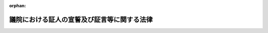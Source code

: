 .. _322AC1000000225_20250601_504AC0000000068:

:orphan:

============================================
議院における証人の宣誓及び証言等に関する法律
============================================

.. raw:: html
    
    
    <main id="contentsLaw" class="active">
    <div id="innerDocument" class="active">
    
    
    
    
    <div style="margin-bottom: 12px;">
    <div id="lawTitleNo" style="font-size: 1.067rem; font-weight: bold;" class="_shokanBoxParent">昭和二十二年法律第二百二十五号<div class="_shokanBox"></div>
    <div class="_inyoBox" id="_inyo_"></div>
    </div>
    <div id="lawTitle" style="margin-left: 3rem; font-size: 1.5rem; font-weight: bold; line-height: 1.25em;" class="_shokanBoxParent">
    <span data-xpath="">議院における証人の宣誓及び証言等に関する法律</span><div class="_shokanBox" id="_shokan_"><div class="_shokanBtnIcons"></div></div>
    <div class="_inyoBox" id="_inyo_"></div>
    </div>
    </div><section id="MainProvision" class="active MainProvision"><section id="" class="active Article"><div style="margin-left: 1em; text-indent: -1em;" id="" class="_div_ArticleTitle _shokanBoxParent">
    <span style="font-weight: bold;">第一条</span>　<span data-xpath="">各議院から、議案その他の審査又は国政に関する調査のため、証人として出頭及び証言又は書類の提出（提示を含むものとする。以下同じ。）を求められたときは、この法律に別段の定めのある場合を除いて、何人でも、これに応じなければならない。</span><div class="_shokanBox" id="_shokan_"><div class="_shokanBtnIcons"></div></div>
    <div class="_inyoBox" id="_inyo_"></div>
    </div></section><section id="" class="active Article"><div style="margin-left: 1em; text-indent: -1em;" id="" class="_div_ArticleTitle _shokanBoxParent">
    <span style="font-weight: bold;">第一条の二</span>　<span data-xpath="">各議院は、疾病その他の理由により証人として議院に出頭することが困難な場合であつて、議案その他の審査又は国政に関する調査のため証言を求めることが特に必要なときに限り、証人として議院外の指定する場所に出頭すべき旨の要求をし、又は証人としてその現在場所において証言すべき旨の要求をすることができる。</span><div class="_shokanBox" id="_shokan_"><div class="_shokanBtnIcons"></div></div>
    <div class="_inyoBox" id="_inyo_"></div>
    </div>
    <div style="margin-left: 1em; text-indent: -1em;" class="_div_ParagraphSentence _shokanBoxParent">
    <span style="font-weight: bold;">②</span>　<span data-xpath="">前項の場合には、各議院若しくは委員会又は両議院の合同審査会の決定に基づき、その指名する二人以上の議員又は委員（以下「派遣議員等」という。）を派遣し、証人に証言を求めるものとする。</span><div class="_shokanBox" id="_shokan_"><div class="_shokanBtnIcons"></div></div>
    <div class="_inyoBox" id="_inyo_"></div>
    </div></section><section id="" class="active Article"><div style="margin-left: 1em; text-indent: -1em;" id="" class="_div_ArticleTitle _shokanBoxParent">
    <span style="font-weight: bold;">第一条の三</span>　<span data-xpath="">各議院は、証人として出頭すべき旨の要求をするときは、出頭すべき日（証人としてその現在場所において証言すべき旨の要求をするときは、証言すべき日）の五日（外国にある者については、十日）前までに、証人に対してその旨を通知するものとする。</span><span data-xpath="">ただし、特別の事情がある場合において証人の同意があるときは、この限りでない。</span><div class="_shokanBox" id="_shokan_"><div class="_shokanBtnIcons"></div></div>
    <div class="_inyoBox" id="_inyo_"></div>
    </div>
    <div style="margin-left: 1em; text-indent: -1em;" class="_div_ParagraphSentence _shokanBoxParent">
    <span style="font-weight: bold;">②</span>　<span data-xpath="">各議院は、前項の通知をする場合には、具体的に記載された証言を求める事項及び正当の理由がなくて出頭しないときは刑罰に処せられる旨（証人としてその現在場所において証言すべき旨の要求をする場合には、正当の理由がなくてその要求を拒んだときは刑罰に処せられる旨）を併せて通知するものとする。</span><div class="_shokanBox" id="_shokan_"><div class="_shokanBtnIcons"></div></div>
    <div class="_inyoBox" id="_inyo_"></div>
    </div>
    <div style="margin-left: 1em; text-indent: -1em;" class="_div_ParagraphSentence _shokanBoxParent">
    <span style="font-weight: bold;">③</span>　<span data-xpath="">各議院は、証人として書類の提出を求めるときは、次に掲げる事項を通知するものとする。</span><div class="_shokanBox" id="_shokan_"><div class="_shokanBtnIcons"></div></div>
    <div class="_inyoBox" id="_inyo_"></div>
    </div>
    <div id="" style="margin-left: 2em; text-indent: -1em;" class="_div_ItemSentence _shokanBoxParent">
    <span style="font-weight: bold;">一</span>　<span data-xpath="">第四条第一項に規定する者が刑事訴追を受け、又は有罪判決を受けるおそれのあるときは、書類の提出を拒むことができること。</span><div class="_shokanBox" id="_shokan_"><div class="_shokanBtnIcons"></div></div>
    <div class="_inyoBox" id="_inyo_"></div>
    </div>
    <div id="" style="margin-left: 2em; text-indent: -1em;" class="_div_ItemSentence _shokanBoxParent">
    <span style="font-weight: bold;">二</span>　<span data-xpath="">第四条第二項本文に規定する者が業務上委託を受けたため知り得た事実で他人の秘密に関するものについては、書類の提出を拒むことができること。</span><div class="_shokanBox" id="_shokan_"><div class="_shokanBtnIcons"></div></div>
    <div class="_inyoBox" id="_inyo_"></div>
    </div>
    <div id="" style="margin-left: 2em; text-indent: -1em;" class="_div_ItemSentence _shokanBoxParent">
    <span style="font-weight: bold;">三</span>　<span data-xpath="">正当の理由がなくて書類を提出しないときは刑罰に処せられること。</span><div class="_shokanBox" id="_shokan_"><div class="_shokanBtnIcons"></div></div>
    <div class="_inyoBox" id="_inyo_"></div>
    </div></section><section id="" class="active Article"><div style="margin-left: 1em; text-indent: -1em;" id="" class="_div_ArticleTitle _shokanBoxParent">
    <span style="font-weight: bold;">第一条の四</span>　<span data-xpath="">証人は、各議院の議長若しくは委員長又は両議院の合同審査会の会長の許可を得て、補佐人を選任することができる。</span><div class="_shokanBox" id="_shokan_"><div class="_shokanBtnIcons"></div></div>
    <div class="_inyoBox" id="_inyo_"></div>
    </div>
    <div style="margin-left: 1em; text-indent: -1em;" class="_div_ParagraphSentence _shokanBoxParent">
    <span style="font-weight: bold;">②</span>　<span data-xpath="">補佐人は、弁護士のうちから選任するようにするものとする。</span><div class="_shokanBox" id="_shokan_"><div class="_shokanBtnIcons"></div></div>
    <div class="_inyoBox" id="_inyo_"></div>
    </div>
    <div style="margin-left: 1em; text-indent: -1em;" class="_div_ParagraphSentence _shokanBoxParent">
    <span style="font-weight: bold;">③</span>　<span data-xpath="">補佐人は、証人の求めに応じ、宣誓及び証言の拒絶に関する事項に関し、助言することができる。</span><div class="_shokanBox" id="_shokan_"><div class="_shokanBtnIcons"></div></div>
    <div class="_inyoBox" id="_inyo_"></div>
    </div></section><section id="" class="active Article"><div style="margin-left: 1em; text-indent: -1em;" id="" class="_div_ArticleTitle _shokanBoxParent">
    <span style="font-weight: bold;">第一条の五</span>　<span data-xpath="">証人には、宣誓前に、次に掲げる事項を告げなければならない。</span><div class="_shokanBox" id="_shokan_"><div class="_shokanBtnIcons"></div></div>
    <div class="_inyoBox" id="_inyo_"></div>
    </div>
    <div id="" style="margin-left: 2em; text-indent: -1em;" class="_div_ItemSentence _shokanBoxParent">
    <span style="font-weight: bold;">一</span>　<span data-xpath="">第四条第一項に規定する者が刑事訴追を受け、又は有罪判決を受けるおそれのあるときは、宣誓又は証言を拒むことができること。</span><div class="_shokanBox" id="_shokan_"><div class="_shokanBtnIcons"></div></div>
    <div class="_inyoBox" id="_inyo_"></div>
    </div>
    <div id="" style="margin-left: 2em; text-indent: -1em;" class="_div_ItemSentence _shokanBoxParent">
    <span style="font-weight: bold;">二</span>　<span data-xpath="">第四条第二項本文に規定する者が業務上委託を受けたため知り得た事実で他人の秘密に関するものについては、宣誓又は証言を拒むことができること。</span><div class="_shokanBox" id="_shokan_"><div class="_shokanBtnIcons"></div></div>
    <div class="_inyoBox" id="_inyo_"></div>
    </div>
    <div id="" style="margin-left: 2em; text-indent: -1em;" class="_div_ItemSentence _shokanBoxParent">
    <span style="font-weight: bold;">三</span>　<span data-xpath="">正当の理由がなくて宣誓又は証言を拒んだときは刑罰に処せられること。</span><div class="_shokanBox" id="_shokan_"><div class="_shokanBtnIcons"></div></div>
    <div class="_inyoBox" id="_inyo_"></div>
    </div>
    <div id="" style="margin-left: 2em; text-indent: -1em;" class="_div_ItemSentence _shokanBoxParent">
    <span style="font-weight: bold;">四</span>　<span data-xpath="">虚偽の陳述をしたときは刑罰に処せられること。</span><div class="_shokanBox" id="_shokan_"><div class="_shokanBtnIcons"></div></div>
    <div class="_inyoBox" id="_inyo_"></div>
    </div></section><section id="" class="active Article"><div style="margin-left: 1em; text-indent: -1em;" id="" class="_div_ArticleTitle _shokanBoxParent">
    <span style="font-weight: bold;">第二条</span>　<span data-xpath="">各議院若しくは委員会又は両議院の合同審査会が証人に証言を求めるとき（派遣議員等を派遣して証言を求めるときを含む。）は、この法律に別段の定めのある場合を除いて、その前に宣誓をさせなければならない。</span><div class="_shokanBox" id="_shokan_"><div class="_shokanBtnIcons"></div></div>
    <div class="_inyoBox" id="_inyo_"></div>
    </div></section><section id="" class="active Article"><div style="margin-left: 1em; text-indent: -1em;" id="" class="_div_ArticleTitle _shokanBoxParent">
    <span style="font-weight: bold;">第三条</span>　<span data-xpath="">宣誓を行う場合は、証人に宣誓書を朗読させ、且つこれに署名捺印させるものとする。</span><div class="_shokanBox" id="_shokan_"><div class="_shokanBtnIcons"></div></div>
    <div class="_inyoBox" id="_inyo_"></div>
    </div>
    <div style="margin-left: 1em; text-indent: -1em;" class="_div_ParagraphSentence _shokanBoxParent">
    <span style="font-weight: bold;">②</span>　<span data-xpath="">宣誓書には、良心に従つて、真実を述べ、何事もかくさず、又、何事もつけ加えないことを誓う旨が記載されていなければならない。</span><div class="_shokanBox" id="_shokan_"><div class="_shokanBtnIcons"></div></div>
    <div class="_inyoBox" id="_inyo_"></div>
    </div></section><section id="" class="active Article"><div style="margin-left: 1em; text-indent: -1em;" id="" class="_div_ArticleTitle _shokanBoxParent">
    <span style="font-weight: bold;">第四条</span>　<span data-xpath="">証人は、自己又は次に掲げる者が刑事訴追を受け、又は有罪判決を受けるおそれのあるときは、宣誓、証言又は書類の提出を拒むことができる。</span><div class="_shokanBox" id="_shokan_"><div class="_shokanBtnIcons"></div></div>
    <div class="_inyoBox" id="_inyo_"></div>
    </div>
    <div id="" style="margin-left: 2em; text-indent: -1em;" class="_div_ItemSentence _shokanBoxParent">
    <span style="font-weight: bold;">一</span>　<span data-xpath="">自己の配偶者、三親等内の血族若しくは二親等内の姻族又は自己とこれらの親族関係があつた者</span><div class="_shokanBox" id="_shokan_"><div class="_shokanBtnIcons"></div></div>
    <div class="_inyoBox" id="_inyo_"></div>
    </div>
    <div id="" style="margin-left: 2em; text-indent: -1em;" class="_div_ItemSentence _shokanBoxParent">
    <span style="font-weight: bold;">二</span>　<span data-xpath="">自己の後見人、後見監督人又は保佐人</span><div class="_shokanBox" id="_shokan_"><div class="_shokanBtnIcons"></div></div>
    <div class="_inyoBox" id="_inyo_"></div>
    </div>
    <div id="" style="margin-left: 2em; text-indent: -1em;" class="_div_ItemSentence _shokanBoxParent">
    <span style="font-weight: bold;">三</span>　<span data-xpath="">自己を後見人、後見監督人又は保佐人とする者</span><div class="_shokanBox" id="_shokan_"><div class="_shokanBtnIcons"></div></div>
    <div class="_inyoBox" id="_inyo_"></div>
    </div>
    <div style="margin-left: 1em; text-indent: -1em;" class="_div_ParagraphSentence _shokanBoxParent">
    <span style="font-weight: bold;">②</span>　<span data-xpath="">医師、歯科医師、薬剤師、助産師、看護師、弁護士（外国法事務弁護士を含む。）、弁理士、公証人、宗教の職にある者又はこれらの職にあつた者は、業務上委託を受けたため知り得た事実で他人の秘密に関するものについては、宣誓、証言又は書類の提出を拒むことができる。</span><span data-xpath="">ただし、本人が承諾した場合は、この限りでない。</span><div class="_shokanBox" id="_shokan_"><div class="_shokanBtnIcons"></div></div>
    <div class="_inyoBox" id="_inyo_"></div>
    </div>
    <div style="margin-left: 1em; text-indent: -1em;" class="_div_ParagraphSentence _shokanBoxParent">
    <span style="font-weight: bold;">③</span>　<span data-xpath="">証人は、宣誓、証言又は書類の提出を拒むときは、その事由を示さなければならない。</span><div class="_shokanBox" id="_shokan_"><div class="_shokanBtnIcons"></div></div>
    <div class="_inyoBox" id="_inyo_"></div>
    </div></section><section id="" class="active Article"><div style="margin-left: 1em; text-indent: -1em;" id="" class="_div_ArticleTitle _shokanBoxParent">
    <span style="font-weight: bold;">第五条</span>　<span data-xpath="">各議院若しくは委員会又は両議院の合同審査会は、証人が公務員（国務大臣、内閣官房副長官、内閣総理大臣補佐官、副大臣、大臣政務官及び大臣補佐官以外の国会議員を除く。以下同じ。）である場合又は公務員であつた場合その者が知り得た事実について、本人又は当該公務所から職務上の秘密に関するものであることを申し立てたときは、当該公務所又はその監督庁の承認がなければ、証言又は書類の提出を求めることができない。</span><div class="_shokanBox" id="_shokan_"><div class="_shokanBtnIcons"></div></div>
    <div class="_inyoBox" id="_inyo_"></div>
    </div>
    <div style="margin-left: 1em; text-indent: -1em;" class="_div_ParagraphSentence _shokanBoxParent">
    <span style="font-weight: bold;">②</span>　<span data-xpath="">当該公務所又はその監督庁が前項の承認を拒むときは、その理由を疏明しなければならない。</span><span data-xpath="">その理由をその議院若しくは委員会又は合同審査会において受諾し得る場合には、証人は証言又は書類を提出する必要がない。</span><div class="_shokanBox" id="_shokan_"><div class="_shokanBtnIcons"></div></div>
    <div class="_inyoBox" id="_inyo_"></div>
    </div>
    <div style="margin-left: 1em; text-indent: -1em;" class="_div_ParagraphSentence _shokanBoxParent">
    <span style="font-weight: bold;">③</span>　<span data-xpath="">前項の理由を受諾することができない場合は、その議院若しくは委員会又は合同審査会は、更にその証言又は書類の提出が国家の重大な利益に悪影響を及ぼす旨の内閣の声明を要求することができる。</span><span data-xpath="">その声明があつた場合は、証人は証言又は書類を提出する必要がない。</span><div class="_shokanBox" id="_shokan_"><div class="_shokanBtnIcons"></div></div>
    <div class="_inyoBox" id="_inyo_"></div>
    </div>
    <div style="margin-left: 1em; text-indent: -1em;" class="_div_ParagraphSentence _shokanBoxParent">
    <span style="font-weight: bold;">④</span>　<span data-xpath="">前項の要求後十日以内に、内閣がその声明を出さないときは、証人は、先に要求された証言をし、又は書類を提出しなければならない。</span><div class="_shokanBox" id="_shokan_"><div class="_shokanBtnIcons"></div></div>
    <div class="_inyoBox" id="_inyo_"></div>
    </div></section><section id="" class="active Article"><div style="margin-left: 1em; text-indent: -1em;" id="" class="_div_ArticleTitle _shokanBoxParent">
    <span style="font-weight: bold;">第五条の二</span>　<span data-xpath="">各議院若しくは各議院の委員会又は両議院の合同審査会が第一条の規定によりその内容に特定秘密（特定秘密の保護に関する法律（平成二十五年法律第百八号。以下「特定秘密保護法」という。）第三条第一項に規定する特定秘密をいう。以下同じ。）若しくは重要経済安保情報（重要経済安保情報の保護及び活用に関する法律（令和六年法律第二十七号。以下「重要経済安保情報保護活用法」という。）第三条第一項に規定する重要経済安保情報をいう。以下同じ。）である情報が含まれる証言又は特定秘密若しくは重要経済安保情報である情報を記録する書類の提出を公務員である証人又は公務員であつた証人に求めた場合において、これらの証言又は書類に係る特定秘密の指定（特定秘密保護法第三条第一項の規定による指定をいう。）又は重要経済安保情報の指定（重要経済安保情報保護活用法第三条第一項の規定による指定をいう。）をした行政機関の長（特定秘密保護法第三条第一項に規定する行政機関の長又は重要経済安保情報保護活用法第二条第二項に規定する行政機関の長をいう。以下この条及び次条において同じ。）が前条第二項の規定により理由を疎明して同条第一項の承認を拒んだときは、その議院若しくは委員会又は両議院の合同審査会は、同条第三項の規定により内閣の声明を要求することに代えて、その議院（両議院の合同審査会にあつては、その会長が属する議院）の情報監視審査会に対し、行政機関の長が同条第一項の承認を拒んだことについて審査を求め、又はこれを要請することができる。</span><div class="_shokanBox" id="_shokan_"><div class="_shokanBtnIcons"></div></div>
    <div class="_inyoBox" id="_inyo_"></div>
    </div></section><section id="" class="active Article"><div style="margin-left: 1em; text-indent: -1em;" id="" class="_div_ArticleTitle _shokanBoxParent">
    <span style="font-weight: bold;">第五条の三</span>　<span data-xpath="">情報監視審査会は、前条の規定による審査の求め又は要請を受けた場合は、各議院の議決により定めるところにより、これについて審査するものとする。</span><div class="_shokanBox" id="_shokan_"><div class="_shokanBtnIcons"></div></div>
    <div class="_inyoBox" id="_inyo_"></div>
    </div>
    <div style="margin-left: 1em; text-indent: -1em;" class="_div_ParagraphSentence _shokanBoxParent">
    <span style="font-weight: bold;">②</span>　<span data-xpath="">各議院の情報監視審査会から審査のため、行政機関の長に対し、必要な特定秘密又は重要経済安保情報の提出を求めたときは、その求めに応じなければならない。</span><div class="_shokanBox" id="_shokan_"><div class="_shokanBtnIcons"></div></div>
    <div class="_inyoBox" id="_inyo_"></div>
    </div>
    <div style="margin-left: 1em; text-indent: -1em;" class="_div_ParagraphSentence _shokanBoxParent">
    <span style="font-weight: bold;">③</span>　<span data-xpath="">前項の場合における特定秘密保護法及び重要経済安保情報保護活用法の規定の適用については、特定秘密保護法第十条第一項第一号イ中「各議院又は各議院の委員会若しくは参議院の調査会」とあるのは「各議院の情報監視審査会」と、「国会法（昭和二十二年法律第七十九号）第百四条第一項（同法第五十四条の四第一項において準用する場合を含む。）又は議院における証人の宣誓及び証言等に関する法律（昭和二十二年法律第二百二十五号）第一条」とあるのは「議院における証人の宣誓及び証言等に関する法律（昭和二十二年法律第二百二十五号）第五条の三第二項」と、「審査又は調査であって、国会法第五十二条第二項（同法第五十四条の四第一項において準用する場合を含む。）又は第六十二条の規定により公開しないこととされたもの」とあるのは「審査（公開しないで行われるものに限る。）」と、特定秘密保護法第二十三条第二項中「、第十条」とあるのは「、第十条（議院における証人の宣誓及び証言等に関する法律第五条の三第三項の規定により読み替えて適用する場合を含む。）」と、重要経済安保情報保護活用法第九条第一項第一号イ中「各議院又は各議院の委員会若しくは参議院の調査会」とあるのは「各議院の情報監視審査会」と、「国会法（昭和二十二年法律第七十九号）第百四条第一項（同法第五十四条の四第一項において準用する場合を含む。）又は議院における証人の宣誓及び証言等に関する法律（昭和二十二年法律第二百二十五号）第一条」とあるのは「議院における証人の宣誓及び証言等に関する法律（昭和二十二年法律第二百二十五号）第五条の三第二項」と、「審査又は調査であって、国会法第五十二条第二項（同法第五十四条の四第一項において準用する場合を含む。）又は第六十二条の規定により公開しないこととされたもの」とあるのは「審査（公開しないで行われるものに限る。）」と、重要経済安保情報保護活用法第二十三条第二項中「、第九条」とあるのは「、第九条（議院における証人の宣誓及び証言等に関する法律第五条の三第三項の規定により読み替えて適用する場合を含む。）」とする。</span><div class="_shokanBox" id="_shokan_"><div class="_shokanBtnIcons"></div></div>
    <div class="_inyoBox" id="_inyo_"></div>
    </div>
    <div style="margin-left: 1em; text-indent: -1em;" class="_div_ParagraphSentence _shokanBoxParent">
    <span style="font-weight: bold;">④</span>　<span data-xpath="">行政機関の長が第二項の求めに応じないときは、その理由を疎明しなければならない。</span><span data-xpath="">その理由をその情報監視審査会において受諾し得る場合には、行政機関の長は、その特定秘密又は重要経済安保情報の提出をする必要がない。</span><div class="_shokanBox" id="_shokan_"><div class="_shokanBtnIcons"></div></div>
    <div class="_inyoBox" id="_inyo_"></div>
    </div>
    <div style="margin-left: 1em; text-indent: -1em;" class="_div_ParagraphSentence _shokanBoxParent">
    <span style="font-weight: bold;">⑤</span>　<span data-xpath="">前項の理由を受諾することができない場合は、その情報監視審査会は、更にその特定秘密又は重要経済安保情報の提出が我が国の安全保障に著しい支障を及ぼすおそれがある旨の内閣の声明を要求することができる。</span><span data-xpath="">その声明があつた場合は、行政機関の長は、その特定秘密又は重要経済安保情報の提出をする必要がない。</span><div class="_shokanBox" id="_shokan_"><div class="_shokanBtnIcons"></div></div>
    <div class="_inyoBox" id="_inyo_"></div>
    </div>
    <div style="margin-left: 1em; text-indent: -1em;" class="_div_ParagraphSentence _shokanBoxParent">
    <span style="font-weight: bold;">⑥</span>　<span data-xpath="">前項の要求後十日以内に、内閣がその声明を出さないときは、行政機関の長は、先に求められた特定秘密又は重要経済安保情報の提出をしなければならない。</span><div class="_shokanBox" id="_shokan_"><div class="_shokanBtnIcons"></div></div>
    <div class="_inyoBox" id="_inyo_"></div>
    </div>
    <div style="margin-left: 1em; text-indent: -1em;" class="_div_ParagraphSentence _shokanBoxParent">
    <span style="font-weight: bold;">⑦</span>　<span data-xpath="">情報監視審査会は、第一項の審査の結果に基づき必要があると認めるときは、行政機関の長に対し、当該審査の求め又は要請をした議院若しくは委員会又は両議院の合同審査会の求めに応じて第五条第一項の承認をすべき旨の勧告をすることができる。</span><span data-xpath="">この場合において、当該勧告は、その承認を求める証言又は書類の範囲を限定して行うことができる。</span><div class="_shokanBox" id="_shokan_"><div class="_shokanBtnIcons"></div></div>
    <div class="_inyoBox" id="_inyo_"></div>
    </div>
    <div style="margin-left: 1em; text-indent: -1em;" class="_div_ParagraphSentence _shokanBoxParent">
    <span style="font-weight: bold;">⑧</span>　<span data-xpath="">第四項から第六項までの規定は、行政機関の長が前項の勧告に従わない場合について準用する。</span><span data-xpath="">この場合において、第四項及び第五項中「行政機関の長は」とあるのは「証人は」と、「その特定秘密又は重要経済安保情報の提出」とあるのは「その勧告に係る証言又は書類の提出」と、第六項中「行政機関の長は」とあるのは「証人は」と、「先に求められた特定秘密又は重要経済安保情報の提出」とあるのは「その勧告に係る証言又は書類の提出」と読み替えるものとする。</span><div class="_shokanBox" id="_shokan_"><div class="_shokanBtnIcons"></div></div>
    <div class="_inyoBox" id="_inyo_"></div>
    </div>
    <div style="margin-left: 1em; text-indent: -1em;" class="_div_ParagraphSentence _shokanBoxParent">
    <span style="font-weight: bold;">⑨</span>　<span data-xpath="">情報監視審査会は、第一項の審査の結果を、当該審査の求め又は要請をした議院若しくは委員会又は両議院の合同審査会に対して通知するものとする。</span><div class="_shokanBox" id="_shokan_"><div class="_shokanBtnIcons"></div></div>
    <div class="_inyoBox" id="_inyo_"></div>
    </div></section><section id="" class="active Article"><div style="margin-left: 1em; text-indent: -1em;" id="" class="_div_ArticleTitle _shokanBoxParent">
    <span style="font-weight: bold;">第五条の四</span>　<span data-xpath="">前条の規定により、特定秘密又は重要経済安保情報が各議院の情報監視審査会に提出されたときは、その特定秘密又は重要経済安保情報は、その情報監視審査会の委員及び各議院の議決により定める者並びにその事務を行う職員に限り、かつ、その審査に必要な範囲で、利用し、又は知ることができるものとする。</span><div class="_shokanBox" id="_shokan_"><div class="_shokanBtnIcons"></div></div>
    <div class="_inyoBox" id="_inyo_"></div>
    </div></section><section id="" class="active Article"><div style="margin-left: 1em; text-indent: -1em;" id="" class="_div_ArticleTitle _shokanBoxParent">
    <span style="font-weight: bold;">第五条の五</span>　<span data-xpath="">第一条の規定により、各議院若しくは委員会又は両議院の合同審査会に、その内容に特定秘密若しくは重要経済安保情報である情報が含まれる証言がされ、又は特定秘密若しくは重要経済安保情報である情報を記録する書類が提出されたときは、その証言又は書類は、その議院の議員若しくは委員会の委員又は合同審査会の委員及びその事務を行う職員に限り、かつ、その審査又は調査に必要な範囲で、利用し、又は知ることができるものとする。</span><div class="_shokanBox" id="_shokan_"><div class="_shokanBtnIcons"></div></div>
    <div class="_inyoBox" id="_inyo_"></div>
    </div></section><section id="" class="active Article"><div style="margin-left: 1em; text-indent: -1em;" id="" class="_div_ArticleTitle _shokanBoxParent">
    <span style="font-weight: bold;">第五条の六</span>　<span data-xpath="">各議院の議長若しくは委員長又は両議院の合同審査会の会長は、議員又は委員の証人に対する尋問が、証言を求める事項と無関係な尋問、威嚇的又は侮辱的な尋問その他適切でない尋問と認めるときは、これを制限することができる。</span><div class="_shokanBox" id="_shokan_"><div class="_shokanBtnIcons"></div></div>
    <div class="_inyoBox" id="_inyo_"></div>
    </div></section><section id="" class="active Article"><div style="margin-left: 1em; text-indent: -1em;" id="" class="_div_ArticleTitle _shokanBoxParent">
    <span style="font-weight: bold;">第五条の七</span>　<span data-xpath="">委員会又は両議院の合同審査会における証人の宣誓及び証言中の撮影及び録音については、委員長又は両議院の合同審査会の会長が、証人の意見を聴いた上で、委員会又は両議院の合同審査会に諮り、これを許可する。</span><div class="_shokanBox" id="_shokan_"><div class="_shokanBtnIcons"></div></div>
    <div class="_inyoBox" id="_inyo_"></div>
    </div>
    <div style="margin-left: 1em; text-indent: -1em;" class="_div_ParagraphSentence _shokanBoxParent">
    <span style="font-weight: bold;">②</span>　<span data-xpath="">証人は、前項の意見を述べるに当たつては、その理由について説明することを要しない。</span><div class="_shokanBox" id="_shokan_"><div class="_shokanBtnIcons"></div></div>
    <div class="_inyoBox" id="_inyo_"></div>
    </div></section><section id="" class="active Article"><div style="margin-left: 1em; text-indent: -1em;" id="" class="_div_ArticleTitle _shokanBoxParent">
    <span style="font-weight: bold;">第五条の八</span>　<span data-xpath="">国は、証人として出頭し、証言し、若しくは書類を提出し、又は証人として出頭しようとし、証言しようとし、若しくは書類を提出しようとしたことにより、当該証人又はその配偶者（婚姻の届出をしないが、事実上婚姻関係と同様の事情にある者を含む。）、直系血族若しくは同居の親族が、他人からその身体又は生命に害を加えられた場合における被害者その他の者に対し、証人等の被害についての給付に関する法律（昭和三十三年法律第百九号）の規定の例により、給付を行う。</span><span data-xpath="">この場合において、同法第六条中「政令で定める」とあるのは「両議院の議長が協議して定めるところによる」と、同法第九条第一項中「法務大臣」とあるのは「各議院の議長」とする。</span><div class="_shokanBox" id="_shokan_"><div class="_shokanBtnIcons"></div></div>
    <div class="_inyoBox" id="_inyo_"></div>
    </div></section><section id="" class="active Article"><div style="margin-left: 1em; text-indent: -1em;" id="" class="_div_ArticleTitle _shokanBoxParent">
    <span style="font-weight: bold;">第六条</span>　<span data-xpath="">この法律により宣誓した証人が虚偽の陳述をしたときは、三月以上十年以下の拘禁刑に処する。</span><div class="_shokanBox" id="_shokan_"><div class="_shokanBtnIcons"></div></div>
    <div class="_inyoBox" id="_inyo_"></div>
    </div>
    <div style="margin-left: 1em; text-indent: -1em;" class="_div_ParagraphSentence _shokanBoxParent">
    <span style="font-weight: bold;">②</span>　<span data-xpath="">前項の罪を犯した者が当該議院若しくは委員会又は両議院の合同審査会の審査又は調査の終わる前であつて、かつ、犯罪の発覚する前に自白したときは、その刑を減軽又は免除することができる。</span><div class="_shokanBox" id="_shokan_"><div class="_shokanBtnIcons"></div></div>
    <div class="_inyoBox" id="_inyo_"></div>
    </div></section><section id="" class="active Article"><div style="margin-left: 1em; text-indent: -1em;" id="" class="_div_ArticleTitle _shokanBoxParent">
    <span style="font-weight: bold;">第七条</span>　<span data-xpath="">正当の理由がなくて、証人が出頭せず、現在場所において証言すべきことの要求を拒み、若しくは要求された書類を提出しないとき、又は証人が宣誓若しくは証言を拒んだときは、一年以下の拘禁刑又は十万円以下の罰金に処する。</span><div class="_shokanBox" id="_shokan_"><div class="_shokanBtnIcons"></div></div>
    <div class="_inyoBox" id="_inyo_"></div>
    </div>
    <div style="margin-left: 1em; text-indent: -1em;" class="_div_ParagraphSentence _shokanBoxParent">
    <span style="font-weight: bold;">②</span>　<span data-xpath="">前項の罪を犯した者には、情状により、拘禁刑及び罰金を併科することができる。</span><div class="_shokanBox" id="_shokan_"><div class="_shokanBtnIcons"></div></div>
    <div class="_inyoBox" id="_inyo_"></div>
    </div></section><section id="" class="active Article"><div style="margin-left: 1em; text-indent: -1em;" id="" class="_div_ArticleTitle _shokanBoxParent">
    <span style="font-weight: bold;">第八条</span>　<span data-xpath="">各議院若しくは委員会又は両議院の合同審査会は、証人が前二条の罪を犯したものと認めたときは、告発しなければならない。</span><span data-xpath="">但し、虚偽の証言をした者が当該議院若しくは委員会又は合同審査会の審査又は調査の終る前であつて、且つ犯罪の発覚する前に自白したときは、当該議院は、告発しないことを議決することができる。</span><span data-xpath="">合同審査会における事件は、両議院の議決を要する。</span><div class="_shokanBox" id="_shokan_"><div class="_shokanBtnIcons"></div></div>
    <div class="_inyoBox" id="_inyo_"></div>
    </div>
    <div style="margin-left: 1em; text-indent: -1em;" class="_div_ParagraphSentence _shokanBoxParent">
    <span style="font-weight: bold;">②</span>　<span data-xpath="">委員会又は両議院の合同審査会が前項の規定により告発するには、出席委員の三分の二以上の多数による議決を要する。</span><div class="_shokanBox" id="_shokan_"><div class="_shokanBtnIcons"></div></div>
    <div class="_inyoBox" id="_inyo_"></div>
    </div></section><section id="" class="active Article"><div style="margin-left: 1em; text-indent: -1em;" id="" class="_div_ArticleTitle _shokanBoxParent">
    <span style="font-weight: bold;">第九条</span>　<span data-xpath="">証人又はその親族に対し、当該証人の出頭、証言又は書類の提出に関し、正当の理由がなくて、面会を強要し、又は威迫する言動をした者は、一年以下の拘禁刑又は十万円以下の罰金に処する。</span><div class="_shokanBox" id="_shokan_"><div class="_shokanBtnIcons"></div></div>
    <div class="_inyoBox" id="_inyo_"></div>
    </div></section></section><section id="" class="active SupplProvision"><div class="_div_SupplProvisionLabel SupplProvisionLabel _shokanBoxParent" style="margin-bottom: 10px; margin-left: 3em; font-weight: bold;">
    <span data-xpath="">附　則</span><div class="_shokanBox" id="_shokan_"><div class="_shokanBtnIcons"></div></div>
    <div class="_inyoBox" id="_inyo_"></div>
    </div>
    <section class="active Paragraph"><div style="margin-left: 1em; text-indent: -1em;" class="_div_ParagraphSentence _shokanBoxParent">
    <span style="font-weight: bold;">①</span>　<span data-xpath="">この法律は、公布の日から、これを施行する。</span><div class="_shokanBox" id="_shokan_"><div class="_shokanBtnIcons"></div></div>
    <div class="_inyoBox" id="_inyo_"></div>
    </div></section><section class="active Paragraph"><div style="margin-left: 1em; text-indent: -1em;" class="_div_ParagraphSentence _shokanBoxParent">
    <span style="font-weight: bold;">②</span>　<span data-xpath="">国会法（昭和二十二年法律第七十九号）附則第六項の規定により国会に東京電力福島原子力発電所事故に係る両議院の議院運営委員会の合同協議会が置かれている間における第一条から第一条の三までの規定の適用については、第一条中「各議院」とあるのは「各議院又は両院合同協議会（国会法（昭和二十二年法律第七十九号）附則第六項に規定する東京電力福島原子力発電所事故に係る両議院の議院運営委員会の合同協議会をいう。以下同じ。）」と、第一条の二第一項中「各議院」とあるのは「各議院又は両院合同協議会」と、同条第二項中「合同審査会」とあるのは「合同審査会（両院合同協議会を含む。以下同じ。）」と、第一条の三中「各議院」とあるのは「各議院又は両院合同協議会」とする。</span><div class="_shokanBox" id="_shokan_"><div class="_shokanBtnIcons"></div></div>
    <div class="_inyoBox" id="_inyo_"></div>
    </div></section></section><section id="" class="active SupplProvision"><div class="_div_SupplProvisionLabel SupplProvisionLabel _shokanBoxParent" style="margin-bottom: 10px; margin-left: 3em; font-weight: bold;">
    <span data-xpath="">附　則</span>　（昭和六三年一一月二六日法律第八九号）　抄<div class="_shokanBox" id="_shokan_"><div class="_shokanBtnIcons"></div></div>
    <div class="_inyoBox" id="_inyo_"></div>
    </div>
    <section class="active Paragraph"><div id="" style="margin-left: 1em; font-weight: bold;" class="_div_ParagraphCaption _shokanBoxParent">
    <span data-xpath="">（施行期日）</span><div class="_shokanBox"></div>
    <div class="_inyoBox"></div>
    </div>
    <div style="margin-left: 1em; text-indent: -1em;" class="_div_ParagraphSentence _shokanBoxParent">
    <span style="font-weight: bold;">１</span>　<span data-xpath="">この法律は、公布の日から起算して二十日を経過した日から施行する。</span><div class="_shokanBox" id="_shokan_"><div class="_shokanBtnIcons"></div></div>
    <div class="_inyoBox" id="_inyo_"></div>
    </div></section><section class="active Paragraph"><div id="" style="margin-left: 1em; font-weight: bold;" class="_div_ParagraphCaption _shokanBoxParent">
    <span data-xpath="">（経過措置）</span><div class="_shokanBox"></div>
    <div class="_inyoBox"></div>
    </div>
    <div style="margin-left: 1em; text-indent: -1em;" class="_div_ParagraphSentence _shokanBoxParent">
    <span style="font-weight: bold;">２</span>　<span data-xpath="">この法律による改正後の議院における証人の宣誓及び証言等に関する法律の規定は、この法律の施行の日（以下「施行日」という。）以後に出頭及び証言又は書類の提出を求められた証人に係る議案その他の審査又は国政に関する調査について適用し、施行日前に出頭又は書類の提出を求められた証人に係る議案その他の審査又は国政に関する調査については、なお従前の例による。</span><div class="_shokanBox" id="_shokan_"><div class="_shokanBtnIcons"></div></div>
    <div class="_inyoBox" id="_inyo_"></div>
    </div></section><section class="active Paragraph"><div style="margin-left: 1em; text-indent: -1em;" class="_div_ParagraphSentence _shokanBoxParent">
    <span style="font-weight: bold;">３</span>　<span data-xpath="">施行日前にした行為及び前項の規定により従前の例によることとされる場合における施行日以後にした行為に対する罰則の適用については、なお従前の例による。</span><div class="_shokanBox" id="_shokan_"><div class="_shokanBtnIcons"></div></div>
    <div class="_inyoBox" id="_inyo_"></div>
    </div></section></section><section id="" class="active SupplProvision"><div class="_div_SupplProvisionLabel SupplProvisionLabel _shokanBoxParent" style="margin-bottom: 10px; margin-left: 3em; font-weight: bold;">
    <span data-xpath="">附　則</span>　（平成八年六月二六日法律第一〇三号）　抄<div class="_shokanBox" id="_shokan_"><div class="_shokanBtnIcons"></div></div>
    <div class="_inyoBox" id="_inyo_"></div>
    </div>
    <section class="active Paragraph"><div id="" style="margin-left: 1em; font-weight: bold;" class="_div_ParagraphCaption _shokanBoxParent">
    <span data-xpath="">（施行期日）</span><div class="_shokanBox"></div>
    <div class="_inyoBox"></div>
    </div>
    <div style="margin-left: 1em; text-indent: -1em;" class="_div_ParagraphSentence _shokanBoxParent">
    <span style="font-weight: bold;">１</span>　<span data-xpath="">この法律は、公布の日から施行する。</span><div class="_shokanBox" id="_shokan_"><div class="_shokanBtnIcons"></div></div>
    <div class="_inyoBox" id="_inyo_"></div>
    </div></section></section><section id="" class="active SupplProvision"><div class="_div_SupplProvisionLabel SupplProvisionLabel _shokanBoxParent" style="margin-bottom: 10px; margin-left: 3em; font-weight: bold;">
    <span data-xpath="">附　則</span>　（平成一〇年一〇月二一日法律第一三八号）<div class="_shokanBox" id="_shokan_"><div class="_shokanBtnIcons"></div></div>
    <div class="_inyoBox" id="_inyo_"></div>
    </div>
    <section class="active Paragraph"><div style="text-indent: 1em;" class="_div_ParagraphSentence _shokanBoxParent">
    <span data-xpath="">この法律は、公布の日から起算して二十日を経過した日から施行する。</span><div class="_shokanBox" id="_shokan_"><div class="_shokanBtnIcons"></div></div>
    <div class="_inyoBox" id="_inyo_"></div>
    </div></section></section><section id="" class="active SupplProvision"><div class="_div_SupplProvisionLabel SupplProvisionLabel _shokanBoxParent" style="margin-bottom: 10px; margin-left: 3em; font-weight: bold;">
    <span data-xpath="">附　則</span>　（平成一一年七月三〇日法律第一一六号）　抄<div class="_shokanBox" id="_shokan_"><div class="_shokanBtnIcons"></div></div>
    <div class="_inyoBox" id="_inyo_"></div>
    </div>
    <section id="" class="active Article"><div style="margin-left: 1em; font-weight: bold;" class="_div_ArticleCaption _shokanBoxParent">
    <span data-xpath="">（施行期日）</span><div class="_shokanBox" id="_shokan_"><div class="_shokanBtnIcons"></div></div>
    <div class="_inyoBox" id="_inyo_"></div>
    </div>
    <div style="margin-left: 1em; text-indent: -1em;" id="" class="_div_ArticleTitle _shokanBoxParent">
    <span style="font-weight: bold;">第一条</span>　<span data-xpath="">この法律は、公布の日から施行する。</span><span data-xpath="">ただし、次の各号に掲げる規定は、それぞれ当該各号に定める日から施行する。</span><div class="_shokanBox" id="_shokan_"><div class="_shokanBtnIcons"></div></div>
    <div class="_inyoBox" id="_inyo_"></div>
    </div>
    <div id="" style="margin-left: 2em; text-indent: -1em;" class="_div_ItemSentence _shokanBoxParent">
    <span style="font-weight: bold;">一及び二</span>　<span data-xpath="">略</span><div class="_shokanBox" id="_shokan_"><div class="_shokanBtnIcons"></div></div>
    <div class="_inyoBox" id="_inyo_"></div>
    </div>
    <div id="" style="margin-left: 2em; text-indent: -1em;" class="_div_ItemSentence _shokanBoxParent">
    <span style="font-weight: bold;">三</span>　<span data-xpath="">第四条並びに附則第四条及び第六条の規定</span>　<span data-xpath="">内閣法の一部を改正する法律（平成十一年法律第八十八号）の施行の日</span><div class="_shokanBox" id="_shokan_"><div class="_shokanBtnIcons"></div></div>
    <div class="_inyoBox" id="_inyo_"></div>
    </div></section></section><section id="" class="active SupplProvision"><div class="_div_SupplProvisionLabel SupplProvisionLabel _shokanBoxParent" style="margin-bottom: 10px; margin-left: 3em; font-weight: bold;">
    <span data-xpath="">附　則</span>　（平成一三年一二月一二日法律第一五三号）　抄<div class="_shokanBox" id="_shokan_"><div class="_shokanBtnIcons"></div></div>
    <div class="_inyoBox" id="_inyo_"></div>
    </div>
    <section id="" class="active Article"><div style="margin-left: 1em; font-weight: bold;" class="_div_ArticleCaption _shokanBoxParent">
    <span data-xpath="">（施行期日）</span><div class="_shokanBox" id="_shokan_"><div class="_shokanBtnIcons"></div></div>
    <div class="_inyoBox" id="_inyo_"></div>
    </div>
    <div style="margin-left: 1em; text-indent: -1em;" id="" class="_div_ArticleTitle _shokanBoxParent">
    <span style="font-weight: bold;">第一条</span>　<span data-xpath="">この法律は、公布の日から起算して六月を超えない範囲内において政令で定める日から施行する。</span><div class="_shokanBox" id="_shokan_"><div class="_shokanBtnIcons"></div></div>
    <div class="_inyoBox" id="_inyo_"></div>
    </div></section><section id="" class="active Article"><div style="margin-left: 1em; font-weight: bold;" class="_div_ArticleCaption _shokanBoxParent">
    <span data-xpath="">（処分、手続等に関する経過措置）</span><div class="_shokanBox" id="_shokan_"><div class="_shokanBtnIcons"></div></div>
    <div class="_inyoBox" id="_inyo_"></div>
    </div>
    <div style="margin-left: 1em; text-indent: -1em;" id="" class="_div_ArticleTitle _shokanBoxParent">
    <span style="font-weight: bold;">第四十二条</span>　<span data-xpath="">この法律の施行前に改正前のそれぞれの法律（これに基づく命令を含む。以下この条において同じ。）の規定によってした処分、手続その他の行為であって、改正後のそれぞれの法律の規定に相当の規定があるものは、この附則に別段の定めがあるものを除き、改正後のそれぞれの法律の相当の規定によってしたものとみなす。</span><div class="_shokanBox" id="_shokan_"><div class="_shokanBtnIcons"></div></div>
    <div class="_inyoBox" id="_inyo_"></div>
    </div></section><section id="" class="active Article"><div style="margin-left: 1em; font-weight: bold;" class="_div_ArticleCaption _shokanBoxParent">
    <span data-xpath="">（罰則に関する経過措置）</span><div class="_shokanBox" id="_shokan_"><div class="_shokanBtnIcons"></div></div>
    <div class="_inyoBox" id="_inyo_"></div>
    </div>
    <div style="margin-left: 1em; text-indent: -1em;" id="" class="_div_ArticleTitle _shokanBoxParent">
    <span style="font-weight: bold;">第四十三条</span>　<span data-xpath="">この法律の施行前にした行為及びこの附則の規定によりなお従前の例によることとされる場合におけるこの法律の施行後にした行為に対する罰則の適用については、なお従前の例による。</span><div class="_shokanBox" id="_shokan_"><div class="_shokanBtnIcons"></div></div>
    <div class="_inyoBox" id="_inyo_"></div>
    </div></section><section id="" class="active Article"><div style="margin-left: 1em; font-weight: bold;" class="_div_ArticleCaption _shokanBoxParent">
    <span data-xpath="">（経過措置の政令への委任）</span><div class="_shokanBox" id="_shokan_"><div class="_shokanBtnIcons"></div></div>
    <div class="_inyoBox" id="_inyo_"></div>
    </div>
    <div style="margin-left: 1em; text-indent: -1em;" id="" class="_div_ArticleTitle _shokanBoxParent">
    <span style="font-weight: bold;">第四十四条</span>　<span data-xpath="">この附則に規定するもののほか、この法律の施行に関し必要な経過措置は、政令で定める。</span><div class="_shokanBox" id="_shokan_"><div class="_shokanBtnIcons"></div></div>
    <div class="_inyoBox" id="_inyo_"></div>
    </div></section></section><section id="" class="active SupplProvision"><div class="_div_SupplProvisionLabel SupplProvisionLabel _shokanBoxParent" style="margin-bottom: 10px; margin-left: 3em; font-weight: bold;">
    <span data-xpath="">附　則</span>　（平成一八年一二月二二日法律第一一八号）　抄<div class="_shokanBox" id="_shokan_"><div class="_shokanBtnIcons"></div></div>
    <div class="_inyoBox" id="_inyo_"></div>
    </div>
    <section id="" class="active Article"><div style="margin-left: 1em; font-weight: bold;" class="_div_ArticleCaption _shokanBoxParent">
    <span data-xpath="">（施行期日）</span><div class="_shokanBox" id="_shokan_"><div class="_shokanBtnIcons"></div></div>
    <div class="_inyoBox" id="_inyo_"></div>
    </div>
    <div style="margin-left: 1em; text-indent: -1em;" id="" class="_div_ArticleTitle _shokanBoxParent">
    <span style="font-weight: bold;">第一条</span>　<span data-xpath="">この法律は、公布の日から起算して三月を超えない範囲内において政令で定める日から施行する。</span><div class="_shokanBox" id="_shokan_"><div class="_shokanBtnIcons"></div></div>
    <div class="_inyoBox" id="_inyo_"></div>
    </div></section></section><section id="" class="active SupplProvision"><div class="_div_SupplProvisionLabel SupplProvisionLabel _shokanBoxParent" style="margin-bottom: 10px; margin-left: 3em; font-weight: bold;">
    <span data-xpath="">附　則</span>　（平成二三年一〇月七日法律第一一一号）　抄<div class="_shokanBox" id="_shokan_"><div class="_shokanBtnIcons"></div></div>
    <div class="_inyoBox" id="_inyo_"></div>
    </div>
    <section id="" class="active Article"><div style="margin-left: 1em; font-weight: bold;" class="_div_ArticleCaption _shokanBoxParent">
    <span data-xpath="">（施行期日）</span><div class="_shokanBox" id="_shokan_"><div class="_shokanBtnIcons"></div></div>
    <div class="_inyoBox" id="_inyo_"></div>
    </div>
    <div style="margin-left: 1em; text-indent: -1em;" id="" class="_div_ArticleTitle _shokanBoxParent">
    <span style="font-weight: bold;">第一条</span>　<span data-xpath="">この法律は、公布の日から起算して十日を経過した日（その日において国会が閉会中の場合又は衆議院が解散されている場合にあっては、その日後初めて召集される国会の召集の日から起算して十日を経過した日）から施行する。</span><div class="_shokanBox" id="_shokan_"><div class="_shokanBtnIcons"></div></div>
    <div class="_inyoBox" id="_inyo_"></div>
    </div></section></section><section id="" class="active SupplProvision"><div class="_div_SupplProvisionLabel SupplProvisionLabel _shokanBoxParent" style="margin-bottom: 10px; margin-left: 3em; font-weight: bold;">
    <span data-xpath="">附　則</span>　（平成二六年四月一八日法律第二二号）　抄<div class="_shokanBox" id="_shokan_"><div class="_shokanBtnIcons"></div></div>
    <div class="_inyoBox" id="_inyo_"></div>
    </div>
    <section id="" class="active Article"><div style="margin-left: 1em; font-weight: bold;" class="_div_ArticleCaption _shokanBoxParent">
    <span data-xpath="">（施行期日）</span><div class="_shokanBox" id="_shokan_"><div class="_shokanBtnIcons"></div></div>
    <div class="_inyoBox" id="_inyo_"></div>
    </div>
    <div style="margin-left: 1em; text-indent: -1em;" id="" class="_div_ArticleTitle _shokanBoxParent">
    <span style="font-weight: bold;">第一条</span>　<span data-xpath="">この法律は、公布の日から起算して六月を超えない範囲内において、政令で定める日から施行する。</span><div class="_shokanBox" id="_shokan_"><div class="_shokanBtnIcons"></div></div>
    <div class="_inyoBox" id="_inyo_"></div>
    </div></section></section><section id="" class="active SupplProvision"><div class="_div_SupplProvisionLabel SupplProvisionLabel _shokanBoxParent" style="margin-bottom: 10px; margin-left: 3em; font-weight: bold;">
    <span data-xpath="">附　則</span>　（平成二六年六月二七日法律第八六号）　抄<div class="_shokanBox" id="_shokan_"><div class="_shokanBtnIcons"></div></div>
    <div class="_inyoBox" id="_inyo_"></div>
    </div>
    <section class="active Paragraph"><div id="" style="margin-left: 1em; font-weight: bold;" class="_div_ParagraphCaption _shokanBoxParent">
    <span data-xpath="">（施行期日）</span><div class="_shokanBox"></div>
    <div class="_inyoBox"></div>
    </div>
    <div style="margin-left: 1em; text-indent: -1em;" class="_div_ParagraphSentence _shokanBoxParent">
    <span style="font-weight: bold;">１</span>　<span data-xpath="">この法律は、特定秘密の保護に関する法律（平成二十五年法律第百八号）の施行の日から施行する。</span><div class="_shokanBox" id="_shokan_"><div class="_shokanBtnIcons"></div></div>
    <div class="_inyoBox" id="_inyo_"></div>
    </div></section><section class="active Paragraph"><div id="" style="margin-left: 1em; font-weight: bold;" class="_div_ParagraphCaption _shokanBoxParent">
    <span data-xpath="">（検討）</span><div class="_shokanBox"></div>
    <div class="_inyoBox"></div>
    </div>
    <div style="margin-left: 1em; text-indent: -1em;" class="_div_ParagraphSentence _shokanBoxParent">
    <span style="font-weight: bold;">３</span>　<span data-xpath="">この法律の施行後、我が国が国際社会の中で我が国及び国民の安全を確保するために必要な海外の情報を収集することを目的とする行政機関が設置される場合には、国会における当該行政機関の監視の在り方について検討が加えられ、その結果に基づいて必要な措置が講ぜられるものとする。</span><div class="_shokanBox" id="_shokan_"><div class="_shokanBtnIcons"></div></div>
    <div class="_inyoBox" id="_inyo_"></div>
    </div></section><section class="active Paragraph"><div style="margin-left: 1em; text-indent: -1em;" class="_div_ParagraphSentence _shokanBoxParent">
    <span style="font-weight: bold;">４</span>　<span data-xpath="">情報監視審査会における調査スタッフの能力の向上、効果的な調査手法の開発その他情報監視審査会の調査機能の充実強化のための方策については、国会において、常に検討を加え、その結果に基づいて必要な措置を講ずるものとする。</span><div class="_shokanBox" id="_shokan_"><div class="_shokanBtnIcons"></div></div>
    <div class="_inyoBox" id="_inyo_"></div>
    </div></section><section class="active Paragraph"><div style="margin-left: 1em; text-indent: -1em;" class="_div_ParagraphSentence _shokanBoxParent">
    <span style="font-weight: bold;">５</span>　<span data-xpath="">政府は、この法律の施行後速やかに、行政機関が保有する特定秘密以外の公表しないこととされている情報の取扱いの適正を確保するための仕組みを整備するものとし、当該情報の提供を受ける国会における手続及びその保護に関する方策については、国会において、検討を加え、その結果に基づいて必要な措置を講ずるものとする。</span><div class="_shokanBox" id="_shokan_"><div class="_shokanBtnIcons"></div></div>
    <div class="_inyoBox" id="_inyo_"></div>
    </div></section></section><section id="" class="active SupplProvision"><div class="_div_SupplProvisionLabel SupplProvisionLabel _shokanBoxParent" style="margin-bottom: 10px; margin-left: 3em; font-weight: bold;">
    <span data-xpath="">附　則</span>　（令和四年六月一七日法律第六八号）　抄<div class="_shokanBox" id="_shokan_"><div class="_shokanBtnIcons"></div></div>
    <div class="_inyoBox" id="_inyo_"></div>
    </div>
    <section class="active Paragraph"><div id="" style="margin-left: 1em; font-weight: bold;" class="_div_ParagraphCaption _shokanBoxParent">
    <span data-xpath="">（施行期日）</span><div class="_shokanBox"></div>
    <div class="_inyoBox"></div>
    </div>
    <div style="margin-left: 1em; text-indent: -1em;" class="_div_ParagraphSentence _shokanBoxParent">
    <span style="font-weight: bold;">１</span>　<span data-xpath="">この法律は、刑法等一部改正法施行日から施行する。</span><span data-xpath="">ただし、次の各号に掲げる規定は、当該各号に定める日から施行する。</span><div class="_shokanBox" id="_shokan_"><div class="_shokanBtnIcons"></div></div>
    <div class="_inyoBox" id="_inyo_"></div>
    </div>
    <div id="" style="margin-left: 2em; text-indent: -1em;" class="_div_ItemSentence _shokanBoxParent">
    <span style="font-weight: bold;">一</span>　<span data-xpath="">第五百九条の規定</span>　<span data-xpath="">公布の日</span><div class="_shokanBox" id="_shokan_"><div class="_shokanBtnIcons"></div></div>
    <div class="_inyoBox" id="_inyo_"></div>
    </div></section></section><section id="" class="active SupplProvision"><div class="_div_SupplProvisionLabel SupplProvisionLabel _shokanBoxParent" style="margin-bottom: 10px; margin-left: 3em; font-weight: bold;">
    <span data-xpath="">附　則</span>　（令和七年五月一五日法律第三四号）<div class="_shokanBox" id="_shokan_"><div class="_shokanBtnIcons"></div></div>
    <div class="_inyoBox" id="_inyo_"></div>
    </div>
    <section class="active Paragraph"><div style="text-indent: 1em;" class="_div_ParagraphSentence _shokanBoxParent">
    <span data-xpath="">この法律は、重要経済安保情報の保護及び活用に関する法律（令和六年法律第二十七号）の施行の日から施行する。</span><div class="_shokanBox" id="_shokan_"><div class="_shokanBtnIcons"></div></div>
    <div class="_inyoBox" id="_inyo_"></div>
    </div></section></section>
    
    
    
    
    
    </div>
    </main>
    
    
